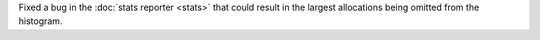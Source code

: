 Fixed a bug in the :doc:`stats reporter <stats>` that could result in the largest allocations being omitted from the histogram.
